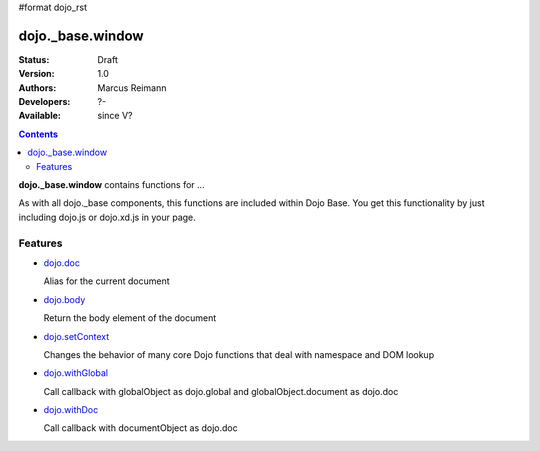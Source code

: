 #format dojo_rst

dojo._base.window
=================

:Status: Draft
:Version: 1.0
:Authors: Marcus Reimann
:Developers: ?-
:Available: since V?

.. contents::
    :depth: 2


**dojo._base.window** contains functions for ...

As with all dojo._base components, this functions are included within Dojo Base. You get this functionality by just including dojo.js or dojo.xd.js in your page.


========
Features
========

* `dojo.doc <dojo/doc>`_

  Alias for the current document

* `dojo.body <dojo/body>`_

  Return the body element of the document

* `dojo.setContext <dojo/setContext>`_

  Changes the behavior of many core Dojo functions that deal with namespace and DOM lookup

* `dojo.withGlobal <dojo/withGlobal>`_

  Call callback with globalObject as dojo.global and globalObject.document as dojo.doc

* `dojo.withDoc <dojo/withDoc>`_

  Call callback with documentObject as dojo.doc
